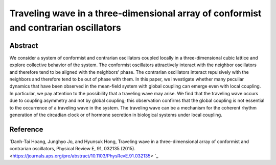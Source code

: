 Traveling wave in a three-dimensional array of conformist and contrarian oscillators
=============================================================================================

Abstract
-----------------------------
We consider a system of conformist and contrarian oscillators coupled locally in a three-dimensional cubic
lattice and explore collective behavior of the system. The conformist oscillators attractively interact with the
neighbor oscillators and therefore tend to be aligned with the neighbors’ phase. The contrarian oscillators interact
repulsively with the neighbors and therefore tend to be out of phase with them. In this paper, we investigate
whether many peculiar dynamics that have been observed in the mean-field system with global coupling can
emerge even with local coupling. In particular, we pay attention to the possibility that a traveling wave may arise.
We find that the traveling wave occurs due to coupling asymmetry and not by global coupling; this observation
confirms that the global coupling is not essential to the occurrence of a traveling wave in the system. The traveling
wave can be a mechanism for the coherent rhythm generation of the circadian clock or of hormone secretion in
biological systems under local coupling.


Reference
----------------------------
`Danh-Tai Hoang, Junghyo Jo, and Hyunsuk Hong, Traveling wave in a three-dimensional array of conformist and contrarian oscillators, Physical Review E, 91, 032135 (2015). <https://journals.aps.org/pre/abstract/10.1103/PhysRevE.91.032135> `_

